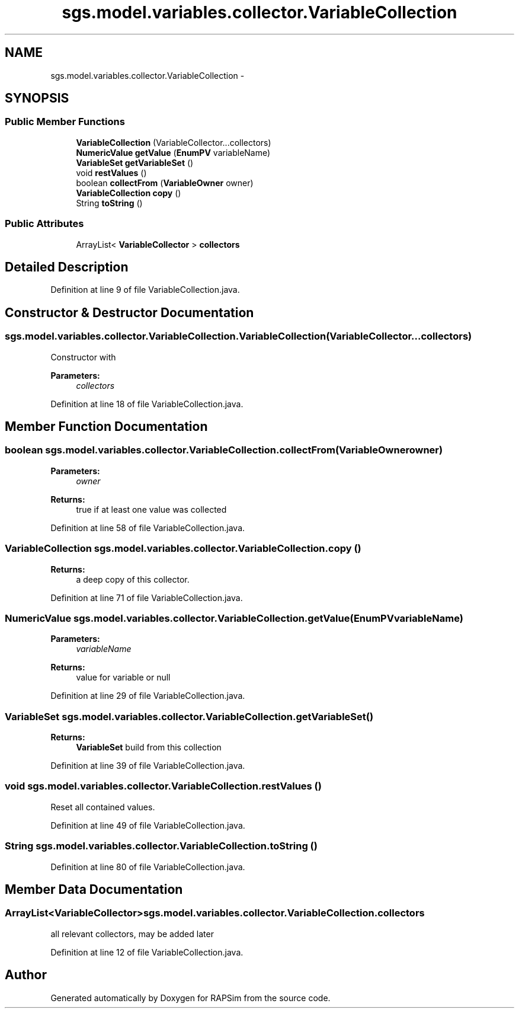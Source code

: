 .TH "sgs.model.variables.collector.VariableCollection" 3 "Wed Oct 28 2015" "Version 0.92" "RAPSim" \" -*- nroff -*-
.ad l
.nh
.SH NAME
sgs.model.variables.collector.VariableCollection \- 
.SH SYNOPSIS
.br
.PP
.SS "Public Member Functions"

.in +1c
.ti -1c
.RI "\fBVariableCollection\fP (VariableCollector\&.\&.\&.collectors)"
.br
.ti -1c
.RI "\fBNumericValue\fP \fBgetValue\fP (\fBEnumPV\fP variableName)"
.br
.ti -1c
.RI "\fBVariableSet\fP \fBgetVariableSet\fP ()"
.br
.ti -1c
.RI "void \fBrestValues\fP ()"
.br
.ti -1c
.RI "boolean \fBcollectFrom\fP (\fBVariableOwner\fP owner)"
.br
.ti -1c
.RI "\fBVariableCollection\fP \fBcopy\fP ()"
.br
.ti -1c
.RI "String \fBtoString\fP ()"
.br
.in -1c
.SS "Public Attributes"

.in +1c
.ti -1c
.RI "ArrayList< \fBVariableCollector\fP > \fBcollectors\fP"
.br
.in -1c
.SH "Detailed Description"
.PP 
Definition at line 9 of file VariableCollection\&.java\&.
.SH "Constructor & Destructor Documentation"
.PP 
.SS "sgs\&.model\&.variables\&.collector\&.VariableCollection\&.VariableCollection (VariableCollector\&.\&.\&.collectors)"
Constructor with 
.PP
\fBParameters:\fP
.RS 4
\fIcollectors\fP 
.RE
.PP

.PP
Definition at line 18 of file VariableCollection\&.java\&.
.SH "Member Function Documentation"
.PP 
.SS "boolean sgs\&.model\&.variables\&.collector\&.VariableCollection\&.collectFrom (\fBVariableOwner\fPowner)"

.PP
\fBParameters:\fP
.RS 4
\fIowner\fP 
.RE
.PP
\fBReturns:\fP
.RS 4
true if at least one value was collected 
.RE
.PP

.PP
Definition at line 58 of file VariableCollection\&.java\&.
.SS "\fBVariableCollection\fP sgs\&.model\&.variables\&.collector\&.VariableCollection\&.copy ()"

.PP
\fBReturns:\fP
.RS 4
a deep copy of this collector\&. 
.RE
.PP

.PP
Definition at line 71 of file VariableCollection\&.java\&.
.SS "\fBNumericValue\fP sgs\&.model\&.variables\&.collector\&.VariableCollection\&.getValue (\fBEnumPV\fPvariableName)"

.PP
\fBParameters:\fP
.RS 4
\fIvariableName\fP 
.RE
.PP
\fBReturns:\fP
.RS 4
value for variable or null 
.RE
.PP

.PP
Definition at line 29 of file VariableCollection\&.java\&.
.SS "\fBVariableSet\fP sgs\&.model\&.variables\&.collector\&.VariableCollection\&.getVariableSet ()"

.PP
\fBReturns:\fP
.RS 4
\fBVariableSet\fP build from this collection 
.RE
.PP

.PP
Definition at line 39 of file VariableCollection\&.java\&.
.SS "void sgs\&.model\&.variables\&.collector\&.VariableCollection\&.restValues ()"
Reset all contained values\&. 
.PP
Definition at line 49 of file VariableCollection\&.java\&.
.SS "String sgs\&.model\&.variables\&.collector\&.VariableCollection\&.toString ()"

.PP
Definition at line 80 of file VariableCollection\&.java\&.
.SH "Member Data Documentation"
.PP 
.SS "ArrayList<\fBVariableCollector\fP> sgs\&.model\&.variables\&.collector\&.VariableCollection\&.collectors"
all relevant collectors, may be added later 
.PP
Definition at line 12 of file VariableCollection\&.java\&.

.SH "Author"
.PP 
Generated automatically by Doxygen for RAPSim from the source code\&.
